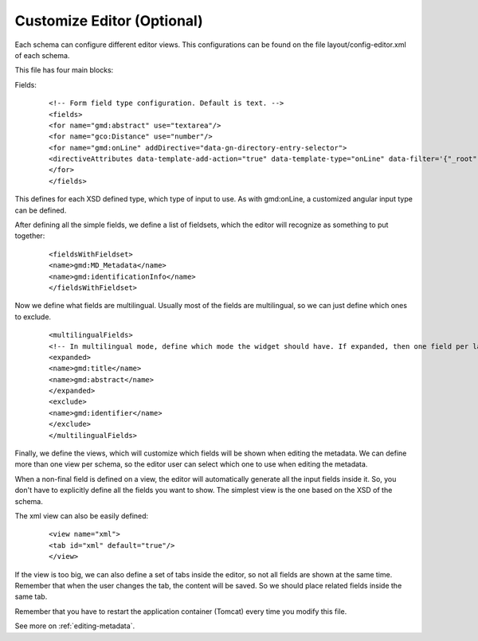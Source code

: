 .. _tuto-introduction-editor:

Customize Editor (Optional)
###############

Each schema can configure different editor views. This configurations can be found on the file layout/config-editor.xml of each schema.

This file has four main blocks:

Fields:

  ::

  <!-- Form field type configuration. Default is text. -->
  <fields>
  <for name="gmd:abstract" use="textarea"/>
  <for name="gco:Distance" use="number"/>
  <for name="gmd:onLine" addDirective="data-gn-directory-entry-selector">
  <directiveAttributes data-template-add-action="true" data-template-type="onLine" data-filter='{"_root": "gmd:CI_OnlineResource"}'/>
  </for>
  </fields>

This defines for each XSD defined type, which type of input to use. As with gmd:onLine, a customized angular input type can be defined.

After defining all the simple fields, we define a list of fieldsets, which the editor will recognize as something to put together:

  ::

  <fieldsWithFieldset>
  <name>gmd:MD_Metadata</name>
  <name>gmd:identificationInfo</name>
  </fieldsWithFieldset>

Now we define what fields are multilingual. Usually most of the fields are multilingual, so we can just define which ones to exclude.

  ::

  <multilingualFields>
  <!-- In multilingual mode, define which mode the widget should have. If expanded, then one field per language is displayed. -->
  <expanded>
  <name>gmd:title</name>
  <name>gmd:abstract</name>
  </expanded>
  <exclude>
  <name>gmd:identifier</name>
  </exclude>
  </multilingualFields>

Finally, we define the views, which will customize which fields will be shown when editing the metadata. We can define more than one view per schema, so the editor user can select which one to use when editing the metadata.

When a non-final field is defined on a view, the editor will automatically generate all the input fields inside it. So, you don't have to explicitly define all the fields you want to show. The simplest view is the one based on the XSD of the schema.

The xml view can also be easily defined:

    ::

    <view name="xml">
    <tab id="xml" default="true"/>
    </view>

If the view is too big, we can also define a set of tabs inside the editor, so not all fields are shown at the same time. Remember that when the user changes the tab, the content will be saved. So we should place related fields inside the same tab.

Remember that you have to restart the application container (Tomcat) every time you modify this file.

See more on :ref:`editing-metadata`.

